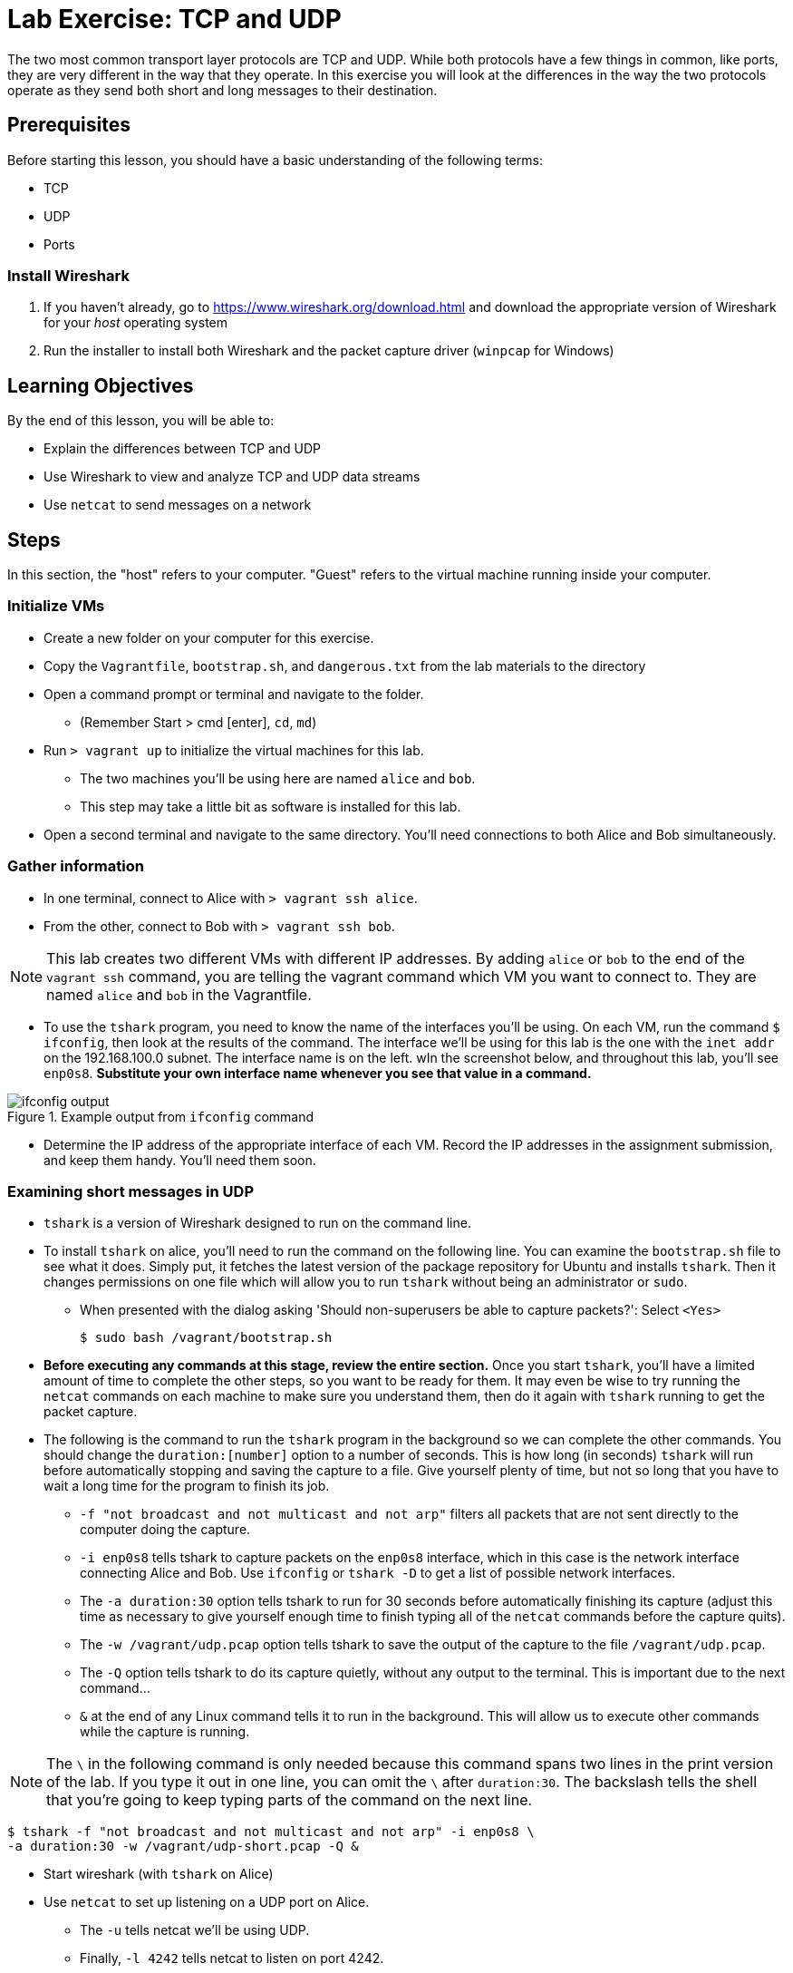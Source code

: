 = Lab Exercise: TCP and UDP
ifndef::bound[:imagesdir: figs]
:icons: font
:experimental:

The two most common transport layer protocols are TCP and UDP.
While both protocols have a few things in common, like ports, they are very different in the way that they operate.
In this exercise you will look at the differences in the way the two protocols operate as they send both short and long messages to their destination.

== Prerequisites

Before starting this lesson, you should have a basic understanding of the following terms:

* TCP
* UDP
* Ports

=== Install Wireshark

.  If you haven't already, go to https://www.wireshark.org/download.html and download the appropriate version of Wireshark for your _host_ operating system
.  Run the installer to install both Wireshark and the packet capture driver (`winpcap` for Windows)

== Learning Objectives

By the end of this lesson, you will be able to:

-  Explain the differences between TCP and UDP
-  Use Wireshark to view and analyze TCP and UDP data streams
-  Use `netcat` to send messages on a network

== Steps

In this section, the "host" refers to your computer. "Guest" refers to
the virtual machine running inside your computer.

=== Initialize VMs

* Create a new folder on your computer for this exercise.
* Copy the `Vagrantfile`, `bootstrap.sh`, and `dangerous.txt` from the lab materials to the directory
* Open a command prompt or terminal and navigate to the folder.
** (Remember Start > cmd [enter], `cd`, `md`)
* Run `> vagrant up` to initialize the virtual machines for this lab.
** The two machines you'll be using here are named `alice` and `bob`.
** This step may take a little bit as software is installed for this lab.
* Open a second terminal and navigate to the same directory. You'll need connections to both Alice and Bob simultaneously.

=== Gather information

* In one terminal, connect to Alice with `> vagrant ssh alice`. 
* From the other, connect to Bob with `> vagrant ssh bob`.

NOTE: This lab creates two different VMs with different IP addresses. By adding `alice` or `bob` to the end of the `vagrant ssh` command, you are telling the vagrant command which VM you want to connect to. They are named `alice` and `bob` in the Vagrantfile.

* To use the `tshark` program, you need to know the name of the interfaces you'll be using.  
On each VM, run the command `$ ifconfig`, then look at the results of the command. 
The interface we'll be using for this lab is the one with the `inet addr` on the 192.168.100.0 subnet. 
The interface name is on the left. 
wIn the screenshot below, and throughout this lab, you'll see `enp0s8`. 
*Substitute your own interface name whenever you see that value in a command.*

image::ifconfig-output.png[title="Example output from `ifconfig` command"]

* Determine the IP address of the appropriate interface of each VM. Record
the IP addresses in the assignment submission, and keep them handy.
You'll need them soon.

=== Examining short messages in UDP

* `tshark` is a version of Wireshark designed to run on the command line.
* To install `tshark` on alice, you'll need to run the command on the following line.  
You can examine the `bootstrap.sh` file to see what it does.  
Simply put, it fetches the latest version of the package repository for Ubuntu and installs `tshark`.  
Then it changes permissions on one file which will allow you to run `tshark` without being an administrator or `sudo`.
** When presented with the dialog asking 'Should non-superusers be able to capture packets?': Select `<Yes>`

 $ sudo bash /vagrant/bootstrap.sh

* *Before executing any commands at this stage, review the entire section.*
Once you start `tshark`, you'll have a limited amount of time to complete the other steps, so you want to be ready for them.
It may even be wise to try running the `netcat` commands on each machine to make sure you understand them, then do it again with `tshark` running to get the packet capture.
* The following is the command to run the `tshark` program in the background so we can complete the other commands. 
You should change the `duration:[number]` option to a number of seconds. 
This is how long (in seconds) `tshark` will run before automatically stopping and saving the capture to a file. 
Give yourself plenty of time, but not so long that you have to wait a long time for the program to finish its job.
** `-f "not broadcast and not multicast and not arp"` filters all packets that are not sent directly to the computer doing the capture.
** `-i enp0s8` tells tshark to capture packets on the `enp0s8` interface, which in this case is the network interface connecting Alice and Bob. 
Use `ifconfig` or `tshark   -D` to get a list of possible network interfaces.
** The `-a duration:30` option tells tshark to run for 30 seconds before automatically finishing its capture (adjust this time as necessary to give yourself enough time to finish typing all of the `netcat` commands before the capture quits).
** The `-w /vagrant/udp.pcap` option tells tshark to save the output of the capture to the file `/vagrant/udp.pcap`.
** The `-Q` option tells tshark to do its capture quietly, without any output to the terminal. This is important due to the next command...
** `&` at the end of any Linux command tells it to run in the background. 
This will allow us to execute other commands while the capture is running.

NOTE: The `\` in the following command is only needed because this command spans two lines in the print version of the lab.
If you type it out in one line, you can omit the `\` after `duration:30`.
The backslash tells the shell that you're going to keep typing parts of the command on the next line.

 $ tshark -f "not broadcast and not multicast and not arp" -i enp0s8 \
 -a duration:30 -w /vagrant/udp-short.pcap -Q &

* Start wireshark (with `tshark` on Alice)
* Use `netcat` to set up listening on a UDP port on Alice.
** The `-u` tells netcat we'll be using UDP.
** Finally, `-l 4242` tells netcat to listen on port 4242.

 $ netcat -ul 4242

* Use netcat to send a UDP message to Alice from Bob
* Enter the following command at Bob's command prompt to open a
connection to Alice, substituting Alice's IP address where indicated
(remove the `<>`).

 $ netcat -u <Alice's IP Address> 4242

* Once the connection has started, type a brief message (1 or 2 sentences) and hit kbd:[Enter] to send.
* After the message is sent, hit kbd:[CTRL+C] on Bob to end the `netcat` connection. 
Switch over to Alice and type kbd:[Ctrl+C] again to stop netcat from listening. 
Wait for your `tshark` session to end (at whatever time limit you set).

=== Examining UDP in Wireshark

On your host computer, open up a file browser (e.g. Windows Explorer) and find the directory you created for this lab. 
There you should find a file named `udp-short.pcap`. 
This file should contain all of the packets sent between Alice and Bob while your tshark session was running. 
Open that file in Wireshark.

Review the following questions:

* How many packets are sent across the network to send a message with UDP?
* How many total bytes are sent? This is the Length column of the Wireshark output, or the "bytes on wire" number for the frames.
* Inspect the data in the packet in the Wireshark output. Can you see your message? Can you see the IP, TCP, and Ethernet headers?
* What port is the destination and what is the source? Remember you are seeing all traffic from Alice's perspective because that is the system doing the packet capture.

=== Examining TCP

Now we will send a short message (the same short message as before)
using TCP instead of UDP.

* Start `tshark` again, changing the name of the output file to `/vagrant/tcp-short.pcap`. 
This is important, because you may want to review the UDP and TCP files to answer some of the questions in the submission.

 $ tshark -f "not broadcast and not multicast and not arp" -i enp0s8 \
 -a duration:30 -w /vagrant/tcp-short.pcap -Q &

* On Alice, run `$ netcat -l 4242` to start listening on port 4242
* On Bob, run `$ netcat <Alice's ip address> 4242` to open a connection.
** Type your short message and hit Enter to send.
** Type Ctrl-C to end your connection. 
Unlike with UDP, this will also close `netcat` on Alice.
* Wait for your `tshark` session to end.
* Open `tcp-short.pcap` in Wireshark on your host computer and use it to answer the questions in the submission file.

Review the following questions:

* How many packets are sent across the network to send a message with TCP?
* How many total bytes are sent? This is the Length column of the Wireshark output, or the "bytes on wire" number for the frames.
* Inspect the data in the packet in the Wireshark output. Can you see your message? Can you see the IP, TCP, and Ethernet headers?
* What port is the destination and what is the source? Remember you are seeing all traffic from Alice's perspective because that is the system doing the packet capture.
* What is different between the TCP and UDP captures? What is the same?

=== Longer messages

In this section we will use netcat to send the contents of a text file as if we had typed it. 
This will let us see how UDP and TCP handle sending and receiving longer messages.

* Open the `dangerous.txt` file you copied from the lab documents. 
It should contain the entire contents of the short story "The Most Dangerous Game" by Richard Connell. 
As long as it's in the same directory as your Vagrantfile, can access it on your Linux VMs at `/vagrant/dangerous.txt`.

==== UDP

* Start `tshark`, outputting to the file `/vagrant/udp-long.pcap`.

 $ tshark -f "not broadcast and not multicast and not arp" -i enp0s8 \
 -a duration:30 -w /vagrant/udp-long.pcap -Q &

* Start `netcat` on Alice listening for a UDP message (`-u`) on port
4242.
* On Bob, send the contents of the `dangerous.txt` file over UDP with
the following command:

 $ netcat -u 192.168.100.10 4242 < /vagrant/dangerous.txt

* You should see the contents of the file appear in Alice's terminal.
* Press kbd:[Ctrl+C] on both VMs to stop netcat, then wait for your tshark
session to end.
* Open `udp-long.pcap` in Wireshark on your host.

You will see some packets marked with a protocol of `IPv4`, and others with a protocol of `UDP`.
This happens because UDP packets are not small enough for IPv4 and Ethernet.
The large file is first broken up by UDP into segments with a maximum size of 65,507 bytes (the maximum UDP header field size for length &#8722; headers).
This is not small enough for Ethernet, which has a maximum transmission unit (MTU) of 1500 bytes.
The IPv4 protocol knows this because it interacts directly with Ethernet, and does the fragmentation for it.
IPv4 therefore takes the UDP packet and breaks it up into fragments small enough to send across Ethernet, where they are reassembled on the destination computer.
Wireshark knows this, and presents us with both the individual IPv4 packets sent across the wire, and the reassembled UDP datagram.

* Inspect one of the `IPv4` packets. What data do you see there? How big is the payload (Data) field of the packet?
* Inspect one of the `UDP` packets. How big is the payload there?
* How many UDP datagrams did it take to send the whole story?
* How many IPv4 fragments did it take?
* What is different about sending a long file vs. a short message with UDP?
* Were any packets sent from Alice (192.168.100.10) to Bob (192.168.100.20)?

==== TCP

* Start `tshark` with the filename `/vagrant/tcp-long.pcap` as the
output.
* Start `netcat` on Alice listening for a _TCP_ message on 4242.
* On Bob, send the contents of `dangerous.txt` over TCP to Alice
* Wait for your `tshark` session to end, then open `tcp-long.pcap` in
Wireshark on your host.

[NOTE]
====
You will notice that unlike with UDP, you don't see any packets with the Protocol of `IPv4`. 
You may also notice that some of the TCP segments being sent across the network are larger than the 1500 byte size that Ethernet can handle.
So how does TCP send messages larger than the protocols below it can use?

It's actually a bit of cheating on the part of the Network Interface Card (NIC), the physical layer device that connects your computer (or VM) to the network. 
Segmentation work at the transport layer requires effort from the CPU of the sending computer.
In order to save effort and offload some of that processing onto the network card itself, computers can use Large Send Offload (LSO) and its sibling protocols TCP segmentation offload (TSO) and generic segmentation offload (GSO). 
Using these, the transport (and network) layers hand over large packets to the NIC, which can do the work of fragmenting, and adding headers.
If the receiving computer is set up the same way, it will do the same thing.
Our VMs are set up to use this shortcut, so for TCP transfers we see much larger packets than the MTU will allow.
The same shortcuts do not exist for UDP.
====

* How many packets were used to send the message with TCP?
* How many messages were sent from Alice to Bob (when Bob was sending the book to Alice)?
* What are the differences between UDP and TCP for longer messages?


=== Cleanup (Optional)

After submitting your work, you can destroy any boxes you used.

* Run `$ exit` to leave the SSH session. You will be back at your
regular command prompt.
* Run `> vagrant destroy` to turn off the machines and delete them
completely from your system. Answer `y` to confirm deletion.

== Questions to review

. What are the IP addresses of Alice and Bob?

[width=40%,options="header"]
|==============================
| VM name | IP address 
| Alice   |            
| Bob     |            
|==============================


=== UDP short message

[start=2]
. What are the source and destination ports of the UDP datagram?
. What are the source and destination IP addresses of the message?
. How many UDP packets did it take to send your short message (hint: only count packets
   captured that list UDP as the protocol)?
. How many total bytes (from all packets) were required to transmit this message (add up
   the "length" of all UDP packets)?
. How many bytes of data were sent (hint: click the packet in Wireshark and look at the
   "Data" section).

=== TCP short message

[start=7]
. What are the source and destination IP addresses of the message?
. What are the source and destination ports of the TCP datagram?
. How many TCP packets did it take to send your short message (hint: only count packets
   captured that list TCP as the protocol)?
. How many total bytes (from all packets) were required to transmit this message (add up
   the "length" of all TCP packets)?
. How many bytes of data were sent (hint: find the message in Wireshark and look at the
"Data" section).

=== TCP & UDP long messages

[start=12]
. The `netcat` program can be used to transfer the contents of files between
   machines. You transferred a large file to the stdout (aka the terminal) on Alice's
   computer using the `netcat [ip] [port] < filename.txt` syntax on Bob. If you had typed
   `netcat -l [port] > filename.txt` on Alice, that output would have gone into a
   file. Would TCP or UDP be better used for a file transfer like this, and why?
. How many packets did UDP take to send the message? What about TCP? Can you explain why?

=== Critical thinking

[start=14]
. What are two important differences between TCP and UDP when sending short messages?
. Why would someone choose to use TCP to send short messages (e.g. IRC for chat
   or SMTP for short emails)?
. Name a service that uses UDP, and explain why.
